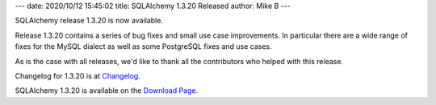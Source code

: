 ---
date: 2020/10/12 15:45:02
title: SQLAlchemy 1.3.20 Released
author: Mike B
---

SQLAlchemy release 1.3.20 is now available.

Release 1.3.20 contains a series of bug fixes and small use case improvements.
In particular there are a wide range of fixes for the MySQL dialect
as well as some PostgreSQL fixes and use cases.

As is the case with all releases, we'd like to thank all the contributors who
helped with this release.

Changelog for 1.3.20 is at `Changelog </changelog/CHANGES_1_3_20>`_.

SQLAlchemy 1.3.20 is available on the `Download Page </download.html>`_.
